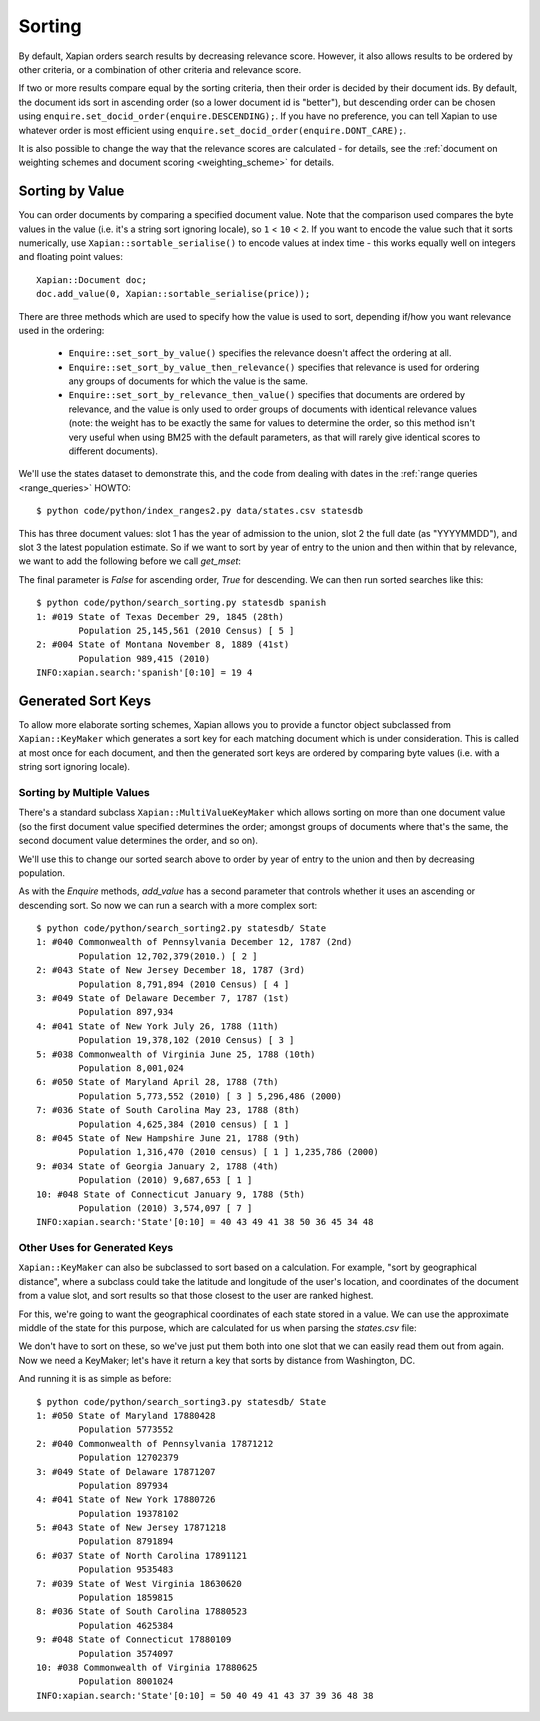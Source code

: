 .. Copyright (C) 2007,2009,2011 Olly Betts
.. Copyright (C) 2011 Justin Finkelstein
.. Copyright (C) 2011 James Aylett


Sorting
=======

By default, Xapian orders search results by decreasing relevance score.
However, it also allows results to be ordered by other criteria, or
a combination of other criteria and relevance score.

If two or more results compare equal by the sorting criteria, then their
order is decided by their document ids.  By default, the document ids sort
in ascending order (so a lower document id is "better"), but descending
order can be chosen using ``enquire.set_docid_order(enquire.DESCENDING);``.
If you have no preference, you can tell Xapian to use whatever order is
most efficient using ``enquire.set_docid_order(enquire.DONT_CARE);``.

It is also possible to change the way that the relevance scores are calculated
- for details, see the :ref:`document on weighting schemes and
document scoring <weighting_scheme>` for details.

Sorting by Value
----------------

You can order documents by comparing a specified document value.  Note that the
comparison used compares the byte values in the value (i.e. it's a string sort
ignoring locale), so ``1`` < ``10`` < ``2``.  If you want to encode the value
such that it sorts numerically, use ``Xapian::sortable_serialise()`` to encode
values at index time - this works equally well on integers and floating point
values::

    Xapian::Document doc;
    doc.add_value(0, Xapian::sortable_serialise(price));

There are three methods which are used to specify how the value is used to
sort, depending if/how you want relevance used in the ordering:

 * ``Enquire::set_sort_by_value()`` specifies the relevance doesn't affect the
   ordering at all.
 * ``Enquire::set_sort_by_value_then_relevance()`` specifies that relevance is
   used for ordering any groups of documents for which the value is the same.
 * ``Enquire::set_sort_by_relevance_then_value()`` specifies that documents are
   ordered by relevance, and the value is only used to order groups of documents
   with identical relevance values (note: the weight has to be exactly the same
   for values to determine the order, so this method isn't very useful when
   using BM25 with the default parameters, as that will rarely give identical
   scores to different documents).

We'll use the states dataset to demonstrate this, and the code from
dealing with dates in the :ref:`range queries <range_queries>` HOWTO::

    $ python code/python/index_ranges2.py data/states.csv statesdb

This has three document values: slot 1 has the year of admission to
the union, slot 2 the full date (as "YYYYMMDD"), and slot 3 the latest
population estimate. So if we want to sort by year of entry to the
union and then within that by relevance, we want to add the following
before we call `get_mset`:

.. xapianexample:: search_sorting

The final parameter is `False` for ascending order, `True` for
descending. We can then run sorted searches like this::

    $ python code/python/search_sorting.py statesdb spanish
    1: #019 State of Texas December 29, 1845 (28th)
            Population 25,145,561 (2010 Census) [ 5 ]
    2: #004 State of Montana November 8, 1889 (41st)
            Population 989,415 (2010)
    INFO:xapian.search:'spanish'[0:10] = 19 4


Generated Sort Keys
-------------------

To allow more elaborate sorting schemes, Xapian allows you to provide a
functor object subclassed from ``Xapian::KeyMaker`` which generates a sort
key for each matching document which is under consideration.  This is
called at most once for each document, and then the generated sort keys are
ordered by comparing byte values (i.e. with a string sort ignoring locale).

Sorting by Multiple Values
~~~~~~~~~~~~~~~~~~~~~~~~~~

There's a standard subclass ``Xapian::MultiValueKeyMaker`` which allows
sorting on more than one document value (so the first document value
specified determines the order; amongst groups of documents where that's
the same, the second document value determines the order, and so on).

We'll use this to change our sorted search above to order by year of
entry to the union and then by decreasing population.

.. xapianexample:: search_sorting2

As with the `Enquire` methods, `add_value` has a second parameter that
controls whether it uses an ascending or descending sort. So now we
can run a search with a more complex sort::

    $ python code/python/search_sorting2.py statesdb/ State
    1: #040 Commonwealth of Pennsylvania December 12, 1787 (2nd)
            Population 12,702,379(2010.) [ 2 ]
    2: #043 State of New Jersey December 18, 1787 (3rd)
            Population 8,791,894 (2010 Census) [ 4 ]
    3: #049 State of Delaware December 7, 1787 (1st)
            Population 897,934
    4: #041 State of New York July 26, 1788 (11th)
            Population 19,378,102 (2010 Census) [ 3 ]
    5: #038 Commonwealth of Virginia June 25, 1788 (10th)
            Population 8,001,024
    6: #050 State of Maryland April 28, 1788 (7th)
            Population 5,773,552 (2010) [ 3 ] 5,296,486 (2000)
    7: #036 State of South Carolina May 23, 1788 (8th)
            Population 4,625,384 (2010 census) [ 1 ]
    8: #045 State of New Hampshire June 21, 1788 (9th)
            Population 1,316,470 (2010 census) [ 1 ] 1,235,786 (2000)
    9: #034 State of Georgia January 2, 1788 (4th)
            Population (2010) 9,687,653 [ 1 ]
    10: #048 State of Connecticut January 9, 1788 (5th)
            Population (2010) 3,574,097 [ 7 ]
    INFO:xapian.search:'State'[0:10] = 40 43 49 41 38 50 36 45 34 48


Other Uses for Generated Keys
~~~~~~~~~~~~~~~~~~~~~~~~~~~~~

``Xapian::KeyMaker`` can also be subclassed to sort based on a calculation.
For example, "sort by geographical distance", where a subclass could take
the latitude and longitude of the user's location, and coordinates of the
document from a value slot, and sort results so that those closest to the
user are ranked highest.

For this, we're going to want the geographical coordinates of each
state stored in a value. We can use the approximate middle of the
state for this purpose, which are calculated for us when parsing the
`states.csv` file:

.. xapianexample:: index_values_with_geo

We don't have to sort on these, so we've just put them both into one
slot that we can easily read them out from again. Now we need a
KeyMaker; let's have it return a key that sorts by distance from
Washington, DC.

.. xapianexample:: search_sorting3

And running it is as simple as before::

    $ python code/python/search_sorting3.py statesdb/ State
    1: #050 State of Maryland 17880428
            Population 5773552
    2: #040 Commonwealth of Pennsylvania 17871212
            Population 12702379
    3: #049 State of Delaware 17871207
            Population 897934
    4: #041 State of New York 17880726
            Population 19378102
    5: #043 State of New Jersey 17871218
            Population 8791894
    6: #037 State of North Carolina 17891121
            Population 9535483
    7: #039 State of West Virginia 18630620
            Population 1859815
    8: #036 State of South Carolina 17880523
            Population 4625384
    9: #048 State of Connecticut 17880109
            Population 3574097
    10: #038 Commonwealth of Virginia 17880625
            Population 8001024
    INFO:xapian.search:'State'[0:10] = 50 40 49 41 43 37 39 36 48 38
